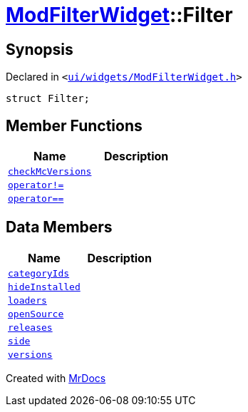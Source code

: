[#ModFilterWidget-Filter]
= xref:ModFilterWidget.adoc[ModFilterWidget]::Filter
:relfileprefix: ../
:mrdocs:


== Synopsis

Declared in `&lt;https://github.com/PrismLauncher/PrismLauncher/blob/develop/launcher/ui/widgets/ModFilterWidget.h#L60[ui&sol;widgets&sol;ModFilterWidget&period;h]&gt;`

[source,cpp,subs="verbatim,replacements,macros,-callouts"]
----
struct Filter;
----

== Member Functions
[cols=2]
|===
| Name | Description 

| xref:ModFilterWidget/Filter/checkMcVersions.adoc[`checkMcVersions`] 
| 

| xref:ModFilterWidget/Filter/operator_not_eq.adoc[`operator!&equals;`] 
| 

| xref:ModFilterWidget/Filter/operator_eq.adoc[`operator&equals;&equals;`] 
| 

|===
== Data Members
[cols=2]
|===
| Name | Description 

| xref:ModFilterWidget/Filter/categoryIds.adoc[`categoryIds`] 
| 

| xref:ModFilterWidget/Filter/hideInstalled.adoc[`hideInstalled`] 
| 

| xref:ModFilterWidget/Filter/loaders.adoc[`loaders`] 
| 

| xref:ModFilterWidget/Filter/openSource.adoc[`openSource`] 
| 

| xref:ModFilterWidget/Filter/releases.adoc[`releases`] 
| 

| xref:ModFilterWidget/Filter/side.adoc[`side`] 
| 

| xref:ModFilterWidget/Filter/versions.adoc[`versions`] 
| 

|===





[.small]#Created with https://www.mrdocs.com[MrDocs]#
